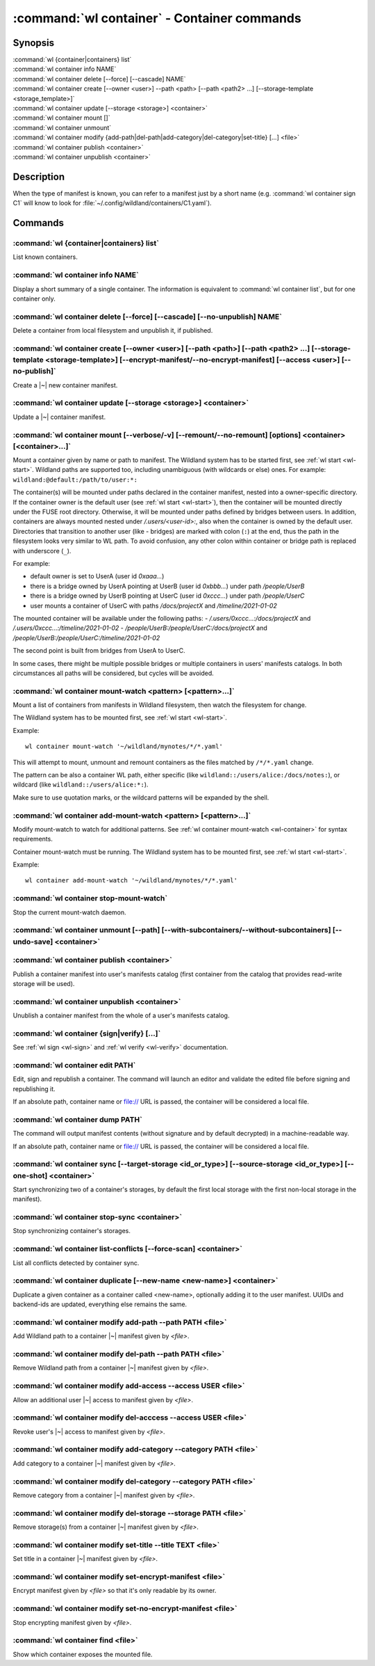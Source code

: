 .. program:: wl-container
.. _wl-container:

********************************************
:command:`wl container` - Container commands
********************************************

Synopsis
========

| :command:`wl {container|containers} list`
| :command:`wl container info NAME`
| :command:`wl container delete [--force] [--cascade] NAME`
| :command:`wl container create [--owner <user>] --path <path> [--path <path2> ...] [--storage-template <storage_template>]`
| :command:`wl container update [--storage <storage>] <container>`
| :command:`wl container mount []`
| :command:`wl container unmount`
| :command:`wl container modify {add-path|del-path|add-category|del-category|set-title} [...] <file>`
| :command:`wl container publish <container>`
| :command:`wl container unpublish <container>`

Description
===========

.. todo::

   Write some general info about containers.

When the type of manifest is known, you can refer to a manifest just by a short
name (e.g. :command:`wl container sign C1` will know to look for
:file:`~/.config/wildland/containers/C1.yaml`).

Commands
========

.. program:: wl-container-list
.. _wl-container-list:

:command:`wl {container|containers} list`
-----------------------------------------

List known containers.

.. program:: wl-container-info
.. _wl-container-info:

:command:`wl container info NAME`
---------------------------------------------------------

Display a short summary of a single container. The information is equivalent to
:command:`wl container list`, but for one container only.

.. program:: wl-container-delete
.. _wl-container-delete:

:command:`wl container delete [--force] [--cascade] [--no-unpublish] NAME`
--------------------------------------------------------------------------

Delete a container from local filesystem and unpublish it, if published.

.. option:: --force, -f

   Delete even if the container refers to local storage manifests.

.. option:: --cascade

   Delete together with all local storage manifests.

.. option:: --no-unpublish, -n

    Do not attempt to unpublish the container before deleting it.

.. program:: wl-container-create
.. _wl-container-create:

:command:`wl container create [--owner <user>] [--path <path>] [--path <path2> ...] [--storage-template <storage-template>] [--encrypt-manifest/--no-encrypt-manifest] [--access <user>] [--no-publish]`
--------------------------------------------------------------------------------------------------------------------------------------------------------------------------------------------------------

Create a |~| new container manifest.

.. option:: --path <path>

   The paths under which the container will be mounted.

.. option:: --owner <user>, --user <user>

   The owner of the container. The ``--user`` alias is deprecated.

   .. todo:: Write the config name for default user.

.. option:: --title <title>

    Title of the container. Used when generating paths based on categories.

.. option:: --category </path/to/category>

    Category to use in generating paths. Requires --title. May be provided multiple times.

.. option:: -u, --update-user

   Add the container to the user manifest.

.. option:: -n, --no-update-user

   Don't add the container to the user manifest. This is the default.

.. option:: --storage-template <storage_template>, --template

   Create storages for a container with a given storage-template.

.. option:: --local-dir <local_dir>

    Local directory to be passed to storage templates as a parameter. Requires --storage-template.

.. option:: --encrypt-manifest

    Encrypt container manifest so that it's readable only by the owner. This is the default.

.. option:: --no-encrypt-manifest

    Do not encrypt container manifest at all.

.. option:: --access USER

    Allow an additional user access to this container manifest. This requires --encrypt-manifest
    (which is true by default).

.. option:: --no-publish

   Do not publish the container after creation. By default, if the container owner has proper
   infrastructure defined in the user manifest, the container is published.


.. program:: wl-container-update
.. _wl-container-update:

:command:`wl container update [--storage <storage>] <container>`
----------------------------------------------------------------

Update a |~| container manifest.

.. option:: --storage <storage>

   The storage to use.

   This option can be repeated.

.. program:: wl-container-mount
.. _wl-container-mount:

:command:`wl container mount [--verbose/-v] [--remount/--no-remount] [options] <container> [<container>...]`
------------------------------------------------------------------------------------------------------------

Mount a container given by name or path to manifest. The Wildland system has to
be started first, see :ref:`wl start <wl-start>`.
Wildland paths are supported too, including unambiguous (with wildcards or else) ones.
For example: ``wildland:@default:/path/to/user:*:``

The container(s) will be mounted under paths declared in the container
manifest, nested into a owner-specific directory. If the container owner is the
default user (see :ref:`wl start <wl-start>`), then the container will be
mounted directly under the FUSE root directory. Otherwise, it will be mounted
under paths defined by bridges between users. In addition, containers are
always mounted nested under `/.users/<user-id>:`, also when the container is
owned by the default user.
Directories that transition to another user (like - bridges) are marked with
colon (``:``) at the end, thus the path in the filesystem looks very similar to WL
path. To avoid confusion, any other colon within container or bridge path is
replaced with underscore (``_``).

For example:

- default owner is set to UserA (user id `0xaaa...`)
- there is a bridge owned by UserA pointing at UserB (user id `0xbbb...`) under path `/people/UserB`
- there is a bridge owned by UserB pointing at UserC (user id `0xccc...`) under path `/people/UserC`
- user mounts a container of UserC with paths `/docs/projectX` and `/timeline/2021-01-02`

The mounted container will be available under the following paths:
- `/.users/0xccc...:/docs/projectX` and `/.users/0xccc...:/timeline/2021-01-02`
- `/people/UserB:/people/UserC:/docs/projectX` and `/people/UserB:/people/UserC:/timeline/2021-01-02`

The second point is built from bridges from UserA to UserC.

In some cases, there might be multiple possible bridges or multiple containers in users' manifests
catalogs. In both circumstances all paths will be considered, but cycles will be avoided.

.. option:: -r, --remount

   Replace the container currently mounted, if any. The container is identified
   by its first path.

.. option:: -n, --no-remount

   Don't replace existing container. If the container is already mounted, the
   command will fail. This is the default.

.. option:: -s, --save

   Add the containers to ``default-containers`` in configuration file, so
   that they will be mounted at startup.

.. option:: --import-users

   Import user manifests encountered when loading the containers to mount. This
   is applicable when contianer is given as a WL path. When enabled, further
   mounts of the same user container can reference the user directly, instead of
   through a directory (specifically - a bridge manifest in it).
   Enabled by default.

.. option:: --no-import-users

   Do not import user manifests when mounting a container through a WL path.

.. option:: -w, --with-subcontainers

    Mount the subcontainers of those containers. Subcontainers are mounted recursively (i.e. if
    any subcontainers provide own set of subcontainers, mount those too). This is the default.

.. option:: -W, --without-subcontainers

   Do not mount the subcontainers of those containers.

.. option:: -b, --only-subcontainers

   If container contains any subcontainers then mount just the subcontainers and skip mounting
   the container's storage itself.

.. option:: -l, --list-all

   During mount, list all the containers to be mounted and result of mount (changed/not changed).
   Can be very long in case of Wildland paths or numerous subcontainers.

.. option:: -m, --manifests-catalog

   Allow to mount manifests catalog containers.

   Currently if a user wants to mount the whole forest (i.e. all the containers), the supported syntax is this:

      wl c mount `:/forests/User:*:`

   But we also support mounting of the manifests catalog containers, i.e. those that hold the manifests for the
   forest, using the following syntax:

      wl c mount :/forests/User:

   This latter syntax is very similar to the above syntax and it is very easy for users to confuse the two.

   In order to better differentiate between these two actions, the second syntax can be made more explicit using
   the `--manifests-catalog` option:

      wl c mount --manifests-catalog :/forests/User:

.. program:: wl-container-mount-watch
.. _wl-container-mount-watch:

:command:`wl container mount-watch <pattern> [<pattern>...]`
------------------------------------------------------------

Mount a list of containers from manifests in Wildland filesystem, then watch
the filesystem for change.

The Wildland system has to be mounted first, see :ref:`wl start <wl-start>`.

Example::

    wl container mount-watch '~/wildland/mynotes/*/*.yaml'

This will attempt to mount, unmount and remount containers as the files matched
by ``/*/*.yaml`` change.

The pattern can be also a container WL path, either specific (like
``wildland::/users/alice:/docs/notes:``), or wildcard (like
``wildland::/users/alice:*:``).

Make sure to use quotation marks, or the wildcard patterns will be expanded
by the shell.


.. program:: wl-container-add-mount-watch
.. _wl-container-add-mount-watch:

:command:`wl container add-mount-watch <pattern> [<pattern>...]`
----------------------------------------------------------------

Modify mount-watch to watch for additional patterns. See
:ref:`wl container mount-watch <wl-container>` for syntax requirements.

Container mount-watch must be running. The Wildland system has to be mounted first,
see :ref:`wl start <wl-start>`.

Example::

    wl container add-mount-watch '~/wildland/mynotes/*/*.yaml'


.. program:: wl-container-stop-mount-watch
.. _wl-container-stop-mount-watch:

:command:`wl container stop-mount-watch`
----------------------------------------

Stop the current mount-watch daemon.


.. program:: wl-container-unmount
.. _wl-container-unmount:

:command:`wl container unmount [--path] [--with-subcontainers/--without-subcontainers] [--undo-save] <container>`
-----------------------------------------------------------------------------------------------------------------

.. option:: --path <path>

   Mount path to search for.

.. option:: -w, --with-subcontainers

   Unmount the subcontainers of those containers. Subcontainers are unmounted recursively (i.e. if
   any subcontainer provides own set of subcontainers, unmount those too). This is the default.

.. option:: -W, --without-subcontainers

   Do not unmount the subcontainers of those containers.

.. option:: -u, --undo-save

   Undo ``wl container mount --save <container>``. ``<container>`` must be specified exactly the
   same as when running ``wl container mount --save <container>``.

   For example, if you run::

      wl c mount --save '~/mnt/.manifests/.uuid/*'

   then it will not work::

      wl c unmount --undo-save '~/mnt/.manifests/.uuid/*.yaml'

   Also make sure to quote ``~/mnt/.manifests/.uuid/*.yaml`` unless you want it to be expanded by
   your shell instead of Wildland itself.

.. program:: wl-container-publish
.. _wl-container-publish:

:command:`wl container publish <container>`
-------------------------------------------

Publish a container manifest into user's manifests catalog (first container from the catalog
that provides read-write storage will be used).

.. program:: wl-container-unpublish
.. _wl-container-unpublish:

:command:`wl container unpublish <container>`
---------------------------------------------

Unublish a container manifest from the whole of a user's manifests catalog.

.. _wl-container-sign:
.. _wl-container-verify:

:command:`wl container {sign|verify} [...]`
-------------------------------------------

See :ref:`wl sign <wl-sign>` and :ref:`wl verify <wl-verify>` documentation.


.. program:: wl-container-edit
.. _wl-container-edit:

:command:`wl container edit PATH`
---------------------------------

Edit, sign and republish a container. The command will launch an editor and
validate the edited file before signing and republishing it.

If an absolute path, container name or file:// URL is passed, the container will be considered
a local file.

.. option:: --editor <editor>

   Use custom editor instead of the one configured with usual :envvar:`VISUAL`
   or :envvar:`EDITOR` variables.

.. option:: -r, --remount

   If editing a container, attempt to remount it afterwards. This is the
   default

.. option:: -n, --no-remount

   If editing a container, do not attempt to remount it afterwards.

.. option:: --publish, -p

   By default, if the container is already published, the modified version
   of the container manifest will be republished.

.. option:: --no-publish, -P

   Do not attempt to republish the container after modification.


.. program:: wl-container-dump
.. _wl-container-dump:

:command:`wl container dump PATH`
---------------------------------

The command will output manifest contents (without signature and by default decrypted)
in a machine-readable way.

If an absolute path, container name or file:// URL is passed, the container will be considered
a local file.

.. option:: -d, --decrypt

   Decrypt any encrypted fields, if possible. This is the default.

.. option:: -n, --no-decrypt

   Do not decrypt any encrypted fields.


.. program:: wl-container-sync
.. _wl-container-sync:

:command:`wl container sync [--target-storage <id_or_type>] [--source-storage <id_or_type>] [--one-shot] <container>`
---------------------------------------------------------------------------------------------------------------------

Start synchronizing two of a container's storages, by default the first local storage with the
first non-local storage in the manifest).

.. option:: --source-storage <id_or_type>

   Specify which should be the source storage for syncing; can be specified as a backend-id
   or as storage type (e.g. 's3'). If not --one-shot, source and target storages are symmetric.

.. option:: --target-storage <id_or_type>

   Specify which should be the target storage for syncing; can be specified as a backend-id
   or as storage type (e.g. 's3'). The choice will be saved in config and used as default in future container
   syncs. If not --one-shot, source and target storages are symmetric.

.. option:: --one-shot

    Perform one-time sync, do not maintain sync.

.. program:: wl-container-stop-sync
.. _wl-container-stop-sync:

:command:`wl container stop-sync <container>`
---------------------------------------------

Stop synchronizing container's storages.


.. program:: wl-container-list-conflicts
.. _wl-container-list-conflicts:

:command:`wl container list-conflicts [--force-scan] <container>`
-----------------------------------------------------------------

List all conflicts detected by container sync.

.. option:: --force-scan

   Force checking all files in all storages and their hashes. Can be slow and bandwidth-intensive.

.. program:: wl-container-duplicate
.. _wl-container-duplicate:

:command:`wl container duplicate [--new-name <new-name>] <container>`
---------------------------------------------------------------------

Duplicate a given container as a container called <new-name>, optionally adding it to the
user manifest. UUIDs and backend-ids are updated, everything else remains the same.

.. option:: --new-name <new-name>

   Name for the newly created container.

.. program:: wl-container-modify
.. _wl-container-modify:

.. _wl-container-modify-add-path:

:command:`wl container modify add-path --path PATH <file>`
----------------------------------------------------------

Add Wildland path to a container |~| manifest given by *<file>*.

.. option:: --path

   Path to add. Can be repeated.

.. option:: --publish, -p

   By default, if the container is already published, the modified version
   of the container manifest will be republished.

.. option:: --no-publish, -P

   Do not attempt to republish the container after modification.

.. _wl-container-modify-del-path:

:command:`wl container modify del-path --path PATH <file>`
----------------------------------------------------------

Remove Wildland path from a container |~| manifest given by *<file>*.

.. option:: --path

   Path to remove. Can be repeated.

.. option:: --publish, -p

   By default, if the container is already published, the modified version
   of the container manifest will be republished.

.. option:: --no-publish, -P

   Do not attempt to republish the container after modification.

.. _wl-container-modify-add-access:

:command:`wl container modify add-access --access USER <file>`
--------------------------------------------------------------

Allow an additional user |~| access to manifest given by *<file>*.

.. option:: --access

   User to add access for. Can be repeated.

.. option:: --publish, -p

   By default, if the container is already published, the modified version
   of the container manifest will be republished.

.. option:: --no-publish, -P

   Do not attempt to republish the container after modification.

.. _wl-container-modify-del-access:

:command:`wl container modify del-acccess --access USER <file>`
---------------------------------------------------------------

Revoke user's |~| access to manifest given by *<file>*.

.. option:: --access

   User to revoke access from. Can be repeated.

.. option:: --publish, -p

   By default, if the container is already published, the modified version
   of the container manifest will be republished.

.. option:: --no-publish, -P

   Do not attempt to republish the container after modification.

.. _wl-container-modify-add-category:

:command:`wl container modify add-category --category PATH <file>`
------------------------------------------------------------------

Add category to a container |~| manifest given by *<file>*.

.. option:: --category

   Category to add. Can be repeated.

.. option:: --publish, -p

   By default, if the container is already published, the modified version
   of the container manifest will be republished.

.. option:: --no-publish, -P

   Do not attempt to republish the container after modification.

.. _wl-container-modify-del-category:

:command:`wl container modify del-category --category PATH <file>`
------------------------------------------------------------------

Remove category from a container |~| manifest given by *<file>*.

.. option:: --category

   Category to remove. Can be repeated.

.. option:: --publish, -p

   By default, if the container is already published, the modified version
   of the container manifest will be republished.

.. option:: --no-publish, -P

   Do not attempt to republish the container after modification.

.. _wl-container-modify-del-storage:

:command:`wl container modify del-storage --storage PATH <file>`
----------------------------------------------------------------

Remove storage(s) from a container |~| manifest given by *<file>*.

.. option:: --storage

   Storages to remove. Can be either the backend_id of a storage or position in
   storage list (starting from 0). Can be repeated.

.. option:: --publish, -p

   By default, if the container is already published, the modified version
   of the container manifest will be republished.

.. option:: --no-publish, -P

   Do not attempt to republish the container after modification.

.. _wl-container-modify-set-title:

:command:`wl container modify set-title --title TEXT <file>`
------------------------------------------------------------

Set title in a container |~| manifest given by *<file>*.

.. option:: --title

   Title to set.

.. option:: --publish, -p

   By default, if the container is already published, the modified version
   of the container manifest will be republished.

.. option:: --no-publish, -P

   Do not attempt to republish the container after modification.

.. _wl-container-modify-set-encrypt-manifest:

:command:`wl container modify set-encrypt-manifest <file>`
----------------------------------------------------------

Encrypt manifest given by *<file>* so that it's only readable by its owner.

.. option:: --publish, -p

   By default, if the container is already published, the modified version
   of the container manifest will be republished.

.. option:: --no-publish, -P

   Do not attempt to republish the container after modification.

.. _wl-container-modify-set-no-encrypt-manifest:

:command:`wl container modify set-no-encrypt-manifest <file>`
-------------------------------------------------------------

Stop encrypting manifest given by *<file>*.

.. option:: --publish, -p

   By default, if the container is already published, the modified version
   of the container manifest will be republished.

.. option:: --no-publish, -P

   Do not attempt to republish the container after modification.

.. _wl-container-find:

:command:`wl container find <file>`
-----------------------------------

Show which container exposes the mounted file.
